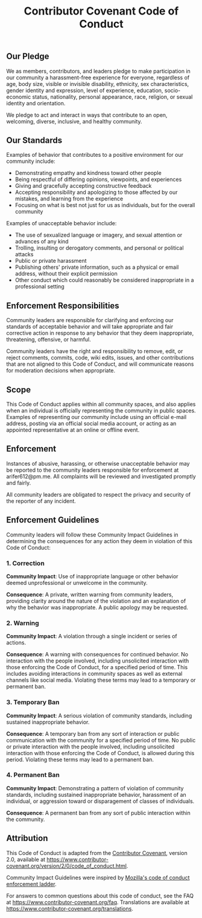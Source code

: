 #+TITLE: Contributor Covenant Code of Conduct
** Our Pledge
We as members, contributors, and leaders pledge to make participation in
our community a harassment-free experience for everyone, regardless of
age, body size, visible or invisible disability, ethnicity, sex
characteristics, gender identity and expression, level of experience,
education, socio-economic status, nationality, personal appearance,
race, religion, or sexual identity and orientation.

We pledge to act and interact in ways that contribute to an open,
welcoming, diverse, inclusive, and healthy community.

** Our Standards
Examples of behavior that contributes to a positive environment for our
community include:

- Demonstrating empathy and kindness toward other people
- Being respectful of differing opinions, viewpoints, and experiences
- Giving and gracefully accepting constructive feedback
- Accepting responsibility and apologizing to those affected by our
  mistakes, and learning from the experience
- Focusing on what is best not just for us as individuals, but for the
  overall community

Examples of unacceptable behavior include:

- The use of sexualized language or imagery, and sexual attention or
  advances of any kind
- Trolling, insulting or derogatory comments, and personal or political
  attacks
- Public or private harassment
- Publishing others' private information, such as a physical or email
  address, without their explicit permission
- Other conduct which could reasonably be considered inappropriate in a
  professional setting

** Enforcement Responsibilities
Community leaders are responsible for clarifying and enforcing our
standards of acceptable behavior and will take appropriate and fair
corrective action in response to any behavior that they deem
inappropriate, threatening, offensive, or harmful.

Community leaders have the right and responsibility to remove, edit, or
reject comments, commits, code, wiki edits, issues, and other
contributions that are not aligned to this Code of Conduct, and will
communicate reasons for moderation decisions when appropriate.

** Scope
This Code of Conduct applies within all community spaces, and also
applies when an individual is officially representing the community in
public spaces. Examples of representing our community include using an
official e-mail address, posting via an official social media account,
or acting as an appointed representative at an online or offline event.

** Enforcement
Instances of abusive, harassing, or otherwise unacceptable behavior may
be reported to the community leaders responsible for enforcement at
arifer612@pm.me. All complaints will be reviewed and investigated
promptly and fairly.

All community leaders are obligated to respect the privacy and security
of the reporter of any incident.

** Enforcement Guidelines
Community leaders will follow these Community Impact Guidelines in
determining the consequences for any action they deem in violation of
this Code of Conduct:

*** 1. Correction
*Community Impact*: Use of inappropriate language or other behavior
deemed unprofessional or unwelcome in the community.

*Consequence*: A private, written warning from community leaders,
providing clarity around the nature of the violation and an explanation
of why the behavior was inappropriate. A public apology may be
requested.

*** 2. Warning
*Community Impact*: A violation through a single incident or series of
actions.

*Consequence*: A warning with consequences for continued behavior. No
interaction with the people involved, including unsolicited interaction
with those enforcing the Code of Conduct, for a specified period of
time. This includes avoiding interactions in community spaces as well as
external channels like social media. Violating these terms may lead to a
temporary or permanent ban.

*** 3. Temporary Ban
*Community Impact*: A serious violation of community standards,
including sustained inappropriate behavior.

*Consequence*: A temporary ban from any sort of interaction or public
communication with the community for a specified period of time. No
public or private interaction with the people involved, including
unsolicited interaction with those enforcing the Code of Conduct, is
allowed during this period. Violating these terms may lead to a
permanent ban.

*** 4. Permanent Ban
*Community Impact*: Demonstrating a pattern of violation of community
standards, including sustained inappropriate behavior, harassment of an
individual, or aggression toward or disparagement of classes of
individuals.

*Consequence*: A permanent ban from any sort of public interaction
within the community.

** Attribution
This Code of Conduct is adapted from the
[[https://www.contributor-covenant.org][Contributor Covenant]], version
2.0, available at
https://www.contributor-covenant.org/version/2/0/code_of_conduct.html.

Community Impact Guidelines were inspired by
[[https://github.com/mozilla/diversity][Mozilla's code of conduct
enforcement ladder]].

For answers to common questions about this code of conduct, see the FAQ
at https://www.contributor-covenant.org/faq. Translations are available
at https://www.contributor-covenant.org/translations.
